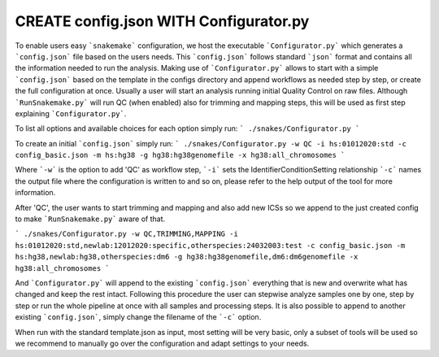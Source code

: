 CREATE config.json WITH Configurator.py
=======================================

To enable users easy ```snakemake``` configuration, we host the
executable ```Configurator.py``` which generates a ```config.json```
file based on the users needs. This ```config.json``` follows standard
```json``` format and contains all the information needed to run the
analysis.  Making use of ```Configurator.py``` allows to start with a
simple ```config.json``` based on the template in the configs
directory and append workflows as needed step by step, or create the
full configuration at once.  Usually a user will start an analysis
running initial Quality Control on raw files. Although
```RunSnakemake.py``` will run QC (when enabled) also for trimming and
mapping steps, this will be used as first step explaining
```Configurator.py```.

To list all options and available choices for each option simply run:
```
./snakes/Configurator.py
```

To create an initial ```config.json``` simply run:
```
./snakes/Configurator.py -w QC -i hs:01012020:std -c config_basic.json -m hs:hg38 -g hg38:hg38genomefile -x hg38:all_chromosomes
```

Where ```-w``` is the option to add 'QC' as workflow step, ```-i```
sets the IdentifierConditionSetting relationship ```-c``` names the
output file where the configuration is written to and so on, please
refer to the help output of the tool for more information.

After 'QC', the user wants to start trimming and mapping and also add
new ICSs so we append to the just created config to make
```RunSnakemake.py``` aware of that.

```
./snakes/Configurator.py -w QC,TRIMMING,MAPPING -i hs:01012020:std,newlab:12012020:specific,otherspecies:24032003:test -c config_basic.json -m hs:hg38,newlab:hg38,otherspecies:dm6 -g hg38:hg38genomefile,dm6:dm6genomefile -x hg38:all_chromosomes
```

And ```Configurator.py``` will append to the existing
```config.json``` everything that is new and overwrite what has
changed and keep the rest intact.  Following this procedure the user
can stepwise analyze samples one by one, step by step or run the whole
pipeline at once with all samples and processing steps. It is also
possible to append to another existing ```config.json```, simply
change the filename of the ```-c``` option.

When run with the standard template.json as input, most setting will
be very basic, only a subset of tools will be used so we recommend to
manually go over the configuration and adapt settings to your needs.
